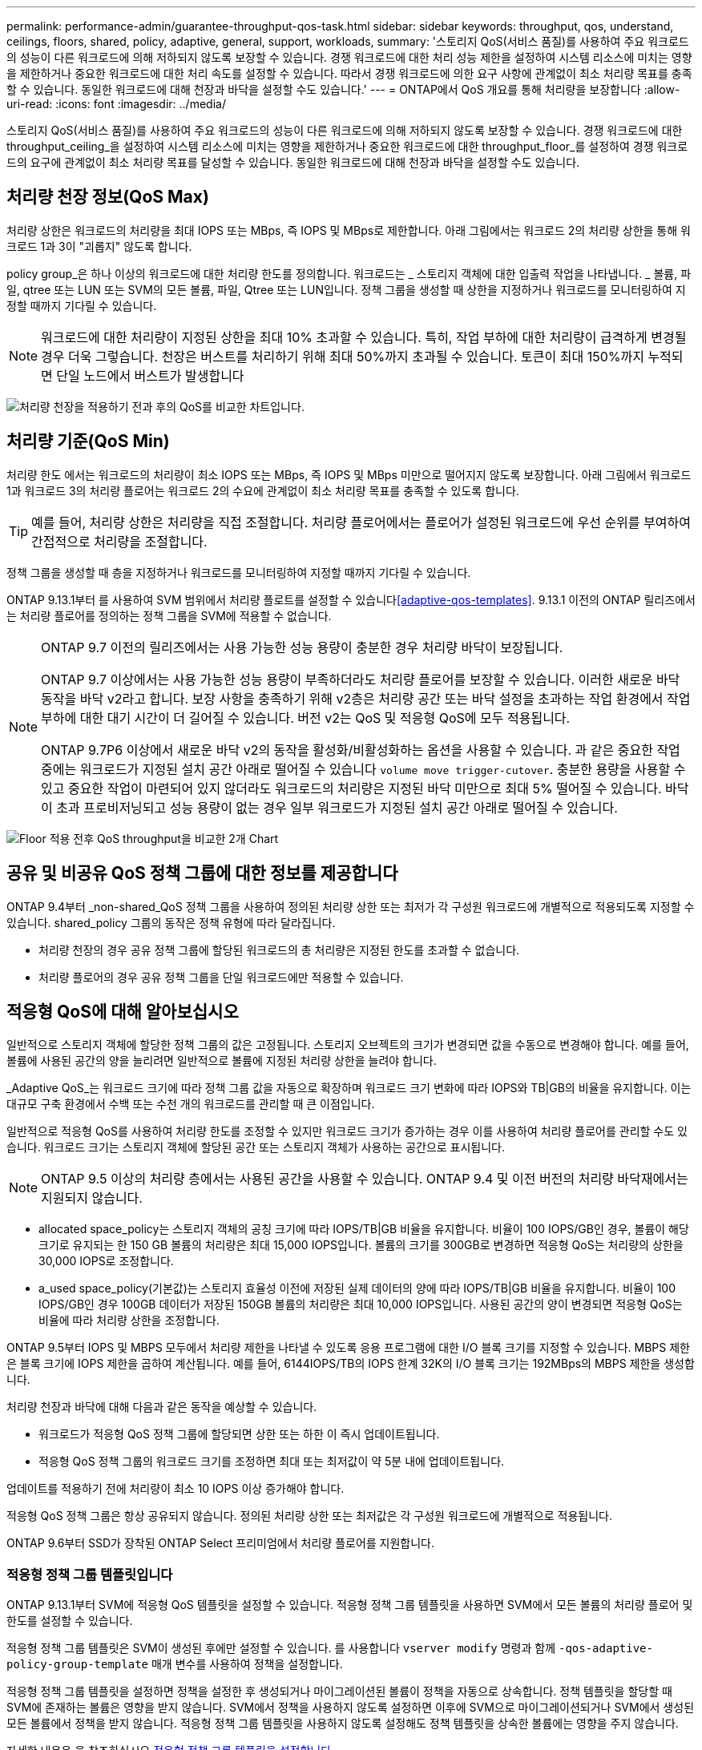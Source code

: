 ---
permalink: performance-admin/guarantee-throughput-qos-task.html 
sidebar: sidebar 
keywords: throughput, qos, understand, ceilings, floors, shared, policy, adaptive, general, support, workloads, 
summary: '스토리지 QoS(서비스 품질)를 사용하여 주요 워크로드의 성능이 다른 워크로드에 의해 저하되지 않도록 보장할 수 있습니다. 경쟁 워크로드에 대한 처리 성능 제한을 설정하여 시스템 리소스에 미치는 영향을 제한하거나 중요한 워크로드에 대한 처리 속도를 설정할 수 있습니다. 따라서 경쟁 워크로드에 의한 요구 사항에 관계없이 최소 처리량 목표를 충족할 수 있습니다. 동일한 워크로드에 대해 천장과 바닥을 설정할 수도 있습니다.' 
---
= ONTAP에서 QoS 개요를 통해 처리량을 보장합니다
:allow-uri-read: 
:icons: font
:imagesdir: ../media/


[role="lead"]
스토리지 QoS(서비스 품질)를 사용하여 주요 워크로드의 성능이 다른 워크로드에 의해 저하되지 않도록 보장할 수 있습니다. 경쟁 워크로드에 대한 throughput_ceiling_을 설정하여 시스템 리소스에 미치는 영향을 제한하거나 중요한 워크로드에 대한 throughput_floor_를 설정하여 경쟁 워크로드의 요구에 관계없이 최소 처리량 목표를 달성할 수 있습니다. 동일한 워크로드에 대해 천장과 바닥을 설정할 수도 있습니다.



== 처리량 천장 정보(QoS Max)

처리량 상한은 워크로드의 처리량을 최대 IOPS 또는 MBps, 즉 IOPS 및 MBps로 제한합니다. 아래 그림에서는 워크로드 2의 처리량 상한을 통해 워크로드 1과 3이 "괴롭지" 않도록 합니다.

policy group_은 하나 이상의 워크로드에 대한 처리량 한도를 정의합니다. 워크로드는 _ 스토리지 객체에 대한 입출력 작업을 나타냅니다. _ 볼륨, 파일, qtree 또는 LUN 또는 SVM의 모든 볼륨, 파일, Qtree 또는 LUN입니다. 정책 그룹을 생성할 때 상한을 지정하거나 워크로드를 모니터링하여 지정할 때까지 기다릴 수 있습니다.


NOTE: 워크로드에 대한 처리량이 지정된 상한을 최대 10% 초과할 수 있습니다. 특히, 작업 부하에 대한 처리량이 급격하게 변경될 경우 더욱 그렇습니다. 천장은 버스트를 처리하기 위해 최대 50%까지 초과될 수 있습니다. 토큰이 최대 150%까지 누적되면 단일 노드에서 버스트가 발생합니다

image:qos-ceiling.gif["처리량 천장을 적용하기 전과 후의 QoS를 비교한 차트입니다."]



== 처리량 기준(QoS Min)

처리량 한도 에서는 워크로드의 처리량이 최소 IOPS 또는 MBps, 즉 IOPS 및 MBps 미만으로 떨어지지 않도록 보장합니다. 아래 그림에서 워크로드 1과 워크로드 3의 처리량 플로어는 워크로드 2의 수요에 관계없이 최소 처리량 목표를 충족할 수 있도록 합니다.


TIP: 예를 들어, 처리량 상한은 처리량을 직접 조절합니다. 처리량 플로어에서는 플로어가 설정된 워크로드에 우선 순위를 부여하여 간접적으로 처리량을 조절합니다.

정책 그룹을 생성할 때 층을 지정하거나 워크로드를 모니터링하여 지정할 때까지 기다릴 수 있습니다.

ONTAP 9.13.1부터 를 사용하여 SVM 범위에서 처리량 플로트를 설정할 수 있습니다<<adaptive-qos-templates>>. 9.13.1 이전의 ONTAP 릴리즈에서는 처리량 플로어를 정의하는 정책 그룹을 SVM에 적용할 수 없습니다.

[NOTE]
====
ONTAP 9.7 이전의 릴리즈에서는 사용 가능한 성능 용량이 충분한 경우 처리량 바닥이 보장됩니다.

ONTAP 9.7 이상에서는 사용 가능한 성능 용량이 부족하더라도 처리량 플로어를 보장할 수 있습니다. 이러한 새로운 바닥 동작을 바닥 v2라고 합니다. 보장 사항을 충족하기 위해 v2층은 처리량 공간 또는 바닥 설정을 초과하는 작업 환경에서 작업 부하에 대한 대기 시간이 더 길어질 수 있습니다. 버전 v2는 QoS 및 적응형 QoS에 모두 적용됩니다.

ONTAP 9.7P6 이상에서 새로운 바닥 v2의 동작을 활성화/비활성화하는 옵션을 사용할 수 있습니다. 과 같은 중요한 작업 중에는 워크로드가 지정된 설치 공간 아래로 떨어질 수 있습니다 `volume move trigger-cutover`. 충분한 용량을 사용할 수 있고 중요한 작업이 마련되어 있지 않더라도 워크로드의 처리량은 지정된 바닥 미만으로 최대 5% 떨어질 수 있습니다. 바닥이 초과 프로비저닝되고 성능 용량이 없는 경우 일부 워크로드가 지정된 설치 공간 아래로 떨어질 수 있습니다.

====
image:qos-floor.gif["Floor 적용 전후 QoS throughput을 비교한 2개 Chart"]



== 공유 및 비공유 QoS 정책 그룹에 대한 정보를 제공합니다

ONTAP 9.4부터 _non-shared_QoS 정책 그룹을 사용하여 정의된 처리량 상한 또는 최저가 각 구성원 워크로드에 개별적으로 적용되도록 지정할 수 있습니다. shared_policy 그룹의 동작은 정책 유형에 따라 달라집니다.

* 처리량 천장의 경우 공유 정책 그룹에 할당된 워크로드의 총 처리량은 지정된 한도를 초과할 수 없습니다.
* 처리량 플로어의 경우 공유 정책 그룹을 단일 워크로드에만 적용할 수 있습니다.




== 적응형 QoS에 대해 알아보십시오

일반적으로 스토리지 객체에 할당한 정책 그룹의 값은 고정됩니다. 스토리지 오브젝트의 크기가 변경되면 값을 수동으로 변경해야 합니다. 예를 들어, 볼륨에 사용된 공간의 양을 늘리려면 일반적으로 볼륨에 지정된 처리량 상한을 늘려야 합니다.

_Adaptive QoS_는 워크로드 크기에 따라 정책 그룹 값을 자동으로 확장하며 워크로드 크기 변화에 따라 IOPS와 TB|GB의 비율을 유지합니다. 이는 대규모 구축 환경에서 수백 또는 수천 개의 워크로드를 관리할 때 큰 이점입니다.

일반적으로 적응형 QoS를 사용하여 처리량 한도를 조정할 수 있지만 워크로드 크기가 증가하는 경우 이를 사용하여 처리량 플로어를 관리할 수도 있습니다. 워크로드 크기는 스토리지 객체에 할당된 공간 또는 스토리지 객체가 사용하는 공간으로 표시됩니다.


NOTE: ONTAP 9.5 이상의 처리량 층에서는 사용된 공간을 사용할 수 있습니다. ONTAP 9.4 및 이전 버전의 처리량 바닥재에서는 지원되지 않습니다.

* allocated space_policy는 스토리지 객체의 공칭 크기에 따라 IOPS/TB|GB 비율을 유지합니다. 비율이 100 IOPS/GB인 경우, 볼륨이 해당 크기로 유지되는 한 150 GB 볼륨의 처리량은 최대 15,000 IOPS입니다. 볼륨의 크기를 300GB로 변경하면 적응형 QoS는 처리량의 상한을 30,000 IOPS로 조정합니다.
* a_used space_policy(기본값)는 스토리지 효율성 이전에 저장된 실제 데이터의 양에 따라 IOPS/TB|GB 비율을 유지합니다. 비율이 100 IOPS/GB인 경우 100GB 데이터가 저장된 150GB 볼륨의 처리량은 최대 10,000 IOPS입니다. 사용된 공간의 양이 변경되면 적응형 QoS는 비율에 따라 처리량 상한을 조정합니다.


ONTAP 9.5부터 IOPS 및 MBPS 모두에서 처리량 제한을 나타낼 수 있도록 응용 프로그램에 대한 I/O 블록 크기를 지정할 수 있습니다. MBPS 제한은 블록 크기에 IOPS 제한을 곱하여 계산됩니다. 예를 들어, 6144IOPS/TB의 IOPS 한계 32K의 I/O 블록 크기는 192MBps의 MBPS 제한을 생성합니다.

처리량 천장과 바닥에 대해 다음과 같은 동작을 예상할 수 있습니다.

* 워크로드가 적응형 QoS 정책 그룹에 할당되면 상한 또는 하한 이 즉시 업데이트됩니다.
* 적응형 QoS 정책 그룹의 워크로드 크기를 조정하면 최대 또는 최저값이 약 5분 내에 업데이트됩니다.


업데이트를 적용하기 전에 처리량이 최소 10 IOPS 이상 증가해야 합니다.

적응형 QoS 정책 그룹은 항상 공유되지 않습니다. 정의된 처리량 상한 또는 최저값은 각 구성원 워크로드에 개별적으로 적용됩니다.

ONTAP 9.6부터 SSD가 장착된 ONTAP Select 프리미엄에서 처리량 플로어를 지원합니다.



=== 적응형 정책 그룹 템플릿입니다

ONTAP 9.13.1부터 SVM에 적응형 QoS 템플릿을 설정할 수 있습니다. 적응형 정책 그룹 템플릿을 사용하면 SVM에서 모든 볼륨의 처리량 플로어 및 한도를 설정할 수 있습니다.

적응형 정책 그룹 템플릿은 SVM이 생성된 후에만 설정할 수 있습니다. 를 사용합니다 `vserver modify` 명령과 함께 `-qos-adaptive-policy-group-template` 매개 변수를 사용하여 정책을 설정합니다.

적응형 정책 그룹 템플릿을 설정하면 정책을 설정한 후 생성되거나 마이그레이션된 볼륨이 정책을 자동으로 상속합니다. 정책 템플릿을 할당할 때 SVM에 존재하는 볼륨은 영향을 받지 않습니다. SVM에서 정책을 사용하지 않도록 설정하면 이후에 SVM으로 마이그레이션되거나 SVM에서 생성된 모든 볼륨에서 정책을 받지 않습니다. 적응형 정책 그룹 템플릿을 사용하지 않도록 설정해도 정책 템플릿을 상속한 볼륨에는 영향을 주지 않습니다.

자세한 내용은 을 참조하십시오 xref:../performance-admin/adaptive-policy-template-task.html[적응형 정책 그룹 템플릿을 설정합니다].



== 일반 지원

다음 표에는 처리량 천장, 처리량 바닥 및 적응형 QoS 지원 차이의 차이가 나와 있습니다.

|===
| 리소스 또는 기능 | 처리량 한도 | 처리량 플로어 | 처리량 플로어 v2 | 적응형 QoS 


 a| 
ONTAP 9 버전
 a| 
모두
 a| 
9.2 이상
 a| 
9.7 이상
 a| 
9.3 이상



 a| 
플랫폼
 a| 
모두
 a| 
* AFF
* C190 *
* SSD * 가 포함된 ONTAP Select 프리미엄

 a| 
* AFF
* C190
* SSD가 포함된 ONTAP Select 프리미엄

 a| 
모두



 a| 
프로토콜
 a| 
모두
 a| 
모두
 a| 
모두
 a| 
모두



 a| 
FabricPool
 a| 
예
 a| 
예. 계층화 정책이 "없음"으로 설정되고 클라우드에 블록이 없는 경우
 a| 
예. 계층화 정책이 "없음"으로 설정되고 클라우드에 블록이 없는 경우
 a| 
아니요



 a| 
SnapMirror Synchronous
 a| 
예
 a| 
아니요
 a| 
아니요
 a| 
예

|===
C190 및 ONTAP Select 지원은 ONTAP 9.6 릴리스부터 시작되었습니다.



== 처리량 상한에 대해 지원되는 워크로드

다음 표에서는 ONTAP 9 버전별 처리량 천장에 대한 워크로드 지원을 보여 줍니다. 루트 볼륨, 로드 공유 미러 및 데이터 보호 미러는 지원되지 않습니다.

|===
| 워크로드 지원 - 최고 | ONTAP 9.0 | ONTAP 9.1 | ONTAP 9.2 | ONTAP 9.3 | ONTAP 9.4-9.7 | ONTAP 9.8 이상 


 a| 
볼륨
 a| 
예
 a| 
예
 a| 
예
 a| 
예
 a| 
예
 a| 
예



 a| 
파일
 a| 
예
 a| 
예
 a| 
예
 a| 
예
 a| 
예
 a| 
예



 a| 
LUN을 클릭합니다
 a| 
예
 a| 
예
 a| 
예
 a| 
예
 a| 
예
 a| 
예



 a| 
SVM
 a| 
예
 a| 
예
 a| 
예
 a| 
예
 a| 
예
 a| 
예



 a| 
FlexGroup 볼륨
 a| 
아니요
 a| 
아니요
 a| 
아니요
 a| 
예
 a| 
예
 a| 
예



 a| 
Qtree *
 a| 
아니요
 a| 
아니요
 a| 
아니요
 a| 
아니요
 a| 
아니요
 a| 
예



 a| 
정책 그룹당 워크로드가 여러 개일 수 있습니다
 a| 
예
 a| 
예
 a| 
예
 a| 
예
 a| 
예
 a| 
예



 a| 
비공유 정책 그룹입니다
 a| 
아니요
 a| 
아니요
 a| 
아니요
 a| 
아니요
 a| 
예
 a| 
예

|===
ONTAP 9.8부터 NFS 액세스가 지원되는 FlexVol 및 FlexGroup 볼륨의 qtree에서 NFS 액세스가 지원됩니다. ONTAP 9.9.1부터 SMB가 활성화된 FlexVol 및 FlexGroup 볼륨의 qtree에서도 SMB 액세스가 지원됩니다.



== 처리량 플로어에 대해 지원되는 워크로드

다음 표에는 ONTAP 9 버전별 처리량 플로어에 대한 워크로드 지원이 나와 있습니다. 루트 볼륨, 로드 공유 미러 및 데이터 보호 미러는 지원되지 않습니다.

|===
| 워크로드 지원 - 현장 | ONTAP 9.2 | ONTAP 9.3 | ONTAP 9.4-9.7 | ONTAP 9.8-9.13.0 | ONTAP 9.13.1 이상 


| 볼륨 | 예 | 예 | 예 | 예 | 예 


| 파일 | 아니요 | 예 | 예 | 예 | 예 


| LUN을 클릭합니다 | 예 | 예 | 예 | 예 | 예 


| SVM | 아니요 | 아니요 | 아니요 | 아니요 | 예 


| FlexGroup 볼륨 | 아니요 | 아니요 | 예 | 예 | 예 


| Qtree * | 아니요 | 아니요 | 아니요 | 예 | 예 


| 정책 그룹당 워크로드가 여러 개일 수 있습니다 | 아니요 | 아니요 | 예 | 예 | 예 


| 비공유 정책 그룹입니다 | 아니요 | 아니요 | 예 | 예 | 예 
|===
\ * ONTAP 9.8부터 NFS 액세스가 지원되는 FlexVol 및 FlexGroup 볼륨의 qtree에서 NFS 액세스가 지원됩니다. ONTAP 9.9.1부터 SMB가 활성화된 FlexVol 및 FlexGroup 볼륨의 qtree에서도 SMB 액세스가 지원됩니다.



== 적응형 QoS에 지원되는 워크로드

다음 표는 ONTAP 9 버전별 적응형 QoS에 대한 워크로드 지원을 보여줍니다. 루트 볼륨, 로드 공유 미러 및 데이터 보호 미러는 지원되지 않습니다.

|===
| 워크로드 지원 - 적응형 QoS | ONTAP 9.3 | ONTAP 9.4-9.13.0 | ONTAP 9.13.1 이상 


| 볼륨 | 예 | 예 | 예 


| 파일 | 아니요 | 예 | 예 


| LUN을 클릭합니다 | 아니요 | 예 | 예 


| SVM | 아니요 | 아니요 | 예 


| FlexGroup 볼륨 | 아니요 | 예 | 예 


| 정책 그룹당 워크로드가 여러 개일 수 있습니다 | 예 | 예 | 예 


| 비공유 정책 그룹입니다 | 예 | 예 | 예 
|===


== 최대 워크로드 및 정책 그룹 수

다음 표에는 ONTAP 9 버전별 최대 워크로드 및 정책 그룹 수가 나와 있습니다.

|===
| 워크로드 지원 | ONTAP 9.3 및 이전 버전 | ONTAP 9.4 이상 


 a| 
클러스터당 최대 워크로드
 a| 
12,000
 a| 
40,000개



 a| 
노드당 최대 워크로드
 a| 
12,000
 a| 
40,000개



 a| 
최대 정책 그룹 수
 a| 
12,000
 a| 
12,000

|===